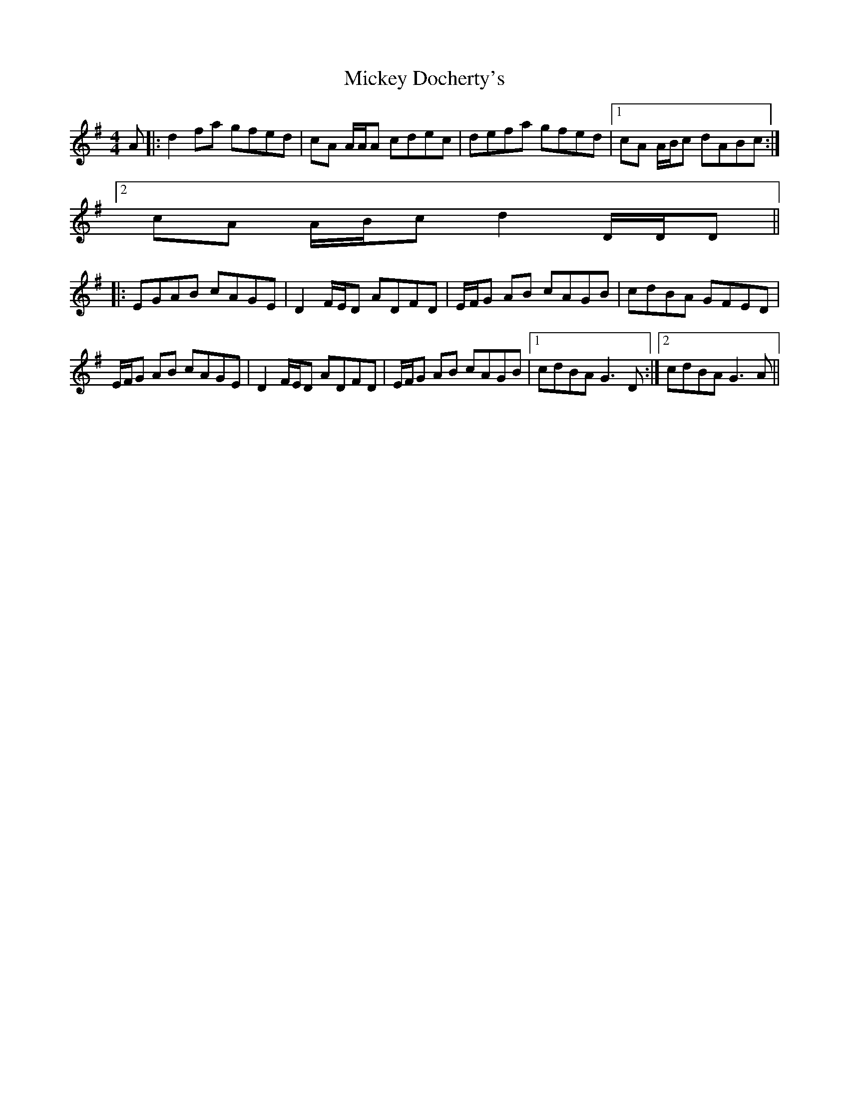 X: 26622
T: Mickey Docherty's
R: reel
M: 4/4
K: Dmixolydian
A|:d2 fa gfed|cA A/A/A cdec|defa gfed|1 cA A/B/c dABc:|
[2 cA A/B/c d2 D/D/D||
|:EGAB cAGE|D2 F/E/D ADFD|E/F/G AB cAGB|cdBA GFED|
E/F/G AB cAGE|D2 F/E/D ADFD|E/F/G AB cAGB|1 cdBA G3 D:|2 cdBA G3 A||


